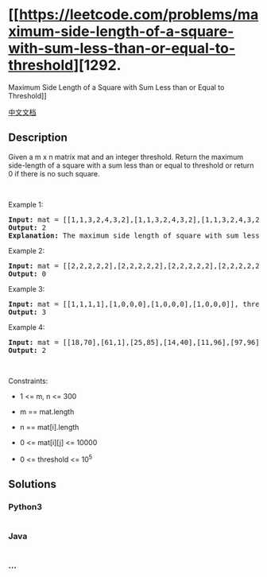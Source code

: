 * [[https://leetcode.com/problems/maximum-side-length-of-a-square-with-sum-less-than-or-equal-to-threshold][1292.
Maximum Side Length of a Square with Sum Less than or Equal to
Threshold]]
  :PROPERTIES:
  :CUSTOM_ID: maximum-side-length-of-a-square-with-sum-less-than-or-equal-to-threshold
  :END:
[[./solution/1200-1299/1292.Maximum Side Length of a Square with Sum Less than or Equal to Threshold/README.org][中文文档]]

** Description
   :PROPERTIES:
   :CUSTOM_ID: description
   :END:

#+begin_html
  <p>
#+end_html

Given a m x n matrix mat and an integer threshold. Return the maximum
side-length of a square with a sum less than or equal to threshold or
return 0 if there is no such square.

#+begin_html
  </p>
#+end_html

#+begin_html
  <p>
#+end_html

 

#+begin_html
  </p>
#+end_html

#+begin_html
  <p>
#+end_html

Example 1:

#+begin_html
  </p>
#+end_html

#+begin_html
  <pre>
  <strong>Input:</strong> mat = [[1,1,3,2,4,3,2],[1,1,3,2,4,3,2],[1,1,3,2,4,3,2]], threshold = 4
  <strong>Output:</strong> 2
  <strong>Explanation:</strong> The maximum side length of square with sum less than 4 is 2 as shown.
  </pre>
#+end_html

#+begin_html
  <p>
#+end_html

Example 2:

#+begin_html
  </p>
#+end_html

#+begin_html
  <pre>
  <strong>Input:</strong> mat = [[2,2,2,2,2],[2,2,2,2,2],[2,2,2,2,2],[2,2,2,2,2],[2,2,2,2,2]], threshold = 1
  <strong>Output:</strong> 0
  </pre>
#+end_html

#+begin_html
  <p>
#+end_html

Example 3:

#+begin_html
  </p>
#+end_html

#+begin_html
  <pre>
  <strong>Input:</strong> mat = [[1,1,1,1],[1,0,0,0],[1,0,0,0],[1,0,0,0]], threshold = 6
  <strong>Output:</strong> 3
  </pre>
#+end_html

#+begin_html
  <p>
#+end_html

Example 4:

#+begin_html
  </p>
#+end_html

#+begin_html
  <pre>
  <strong>Input:</strong> mat = [[18,70],[61,1],[25,85],[14,40],[11,96],[97,96],[63,45]], threshold = 40184
  <strong>Output:</strong> 2
  </pre>
#+end_html

#+begin_html
  <p>
#+end_html

 

#+begin_html
  </p>
#+end_html

#+begin_html
  <p>
#+end_html

Constraints:

#+begin_html
  </p>
#+end_html

#+begin_html
  <ul>
#+end_html

#+begin_html
  <li>
#+end_html

1 <= m, n <= 300

#+begin_html
  </li>
#+end_html

#+begin_html
  <li>
#+end_html

m == mat.length

#+begin_html
  </li>
#+end_html

#+begin_html
  <li>
#+end_html

n == mat[i].length

#+begin_html
  </li>
#+end_html

#+begin_html
  <li>
#+end_html

0 <= mat[i][j] <= 10000

#+begin_html
  </li>
#+end_html

#+begin_html
  <li>
#+end_html

0 <= threshold <= 10^5

#+begin_html
  </li>
#+end_html

#+begin_html
  </ul>
#+end_html

** Solutions
   :PROPERTIES:
   :CUSTOM_ID: solutions
   :END:

#+begin_html
  <!-- tabs:start -->
#+end_html

*** *Python3*
    :PROPERTIES:
    :CUSTOM_ID: python3
    :END:
#+begin_src python
#+end_src

*** *Java*
    :PROPERTIES:
    :CUSTOM_ID: java
    :END:
#+begin_src java
#+end_src

*** *...*
    :PROPERTIES:
    :CUSTOM_ID: section
    :END:
#+begin_example
#+end_example

#+begin_html
  <!-- tabs:end -->
#+end_html
